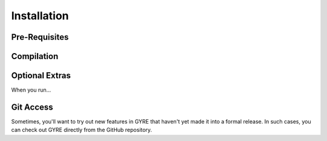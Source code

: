 .. _installation:

************
Installation
************

Pre-Requisites
==============

Compilation
===========

Optional Extras
===============

When you run...

Git Access
==========

Sometimes, you'll want to try out new features in GYRE that haven't
yet made it into a formal release. In such cases, you can check out
GYRE directly from the GitHub repository.

